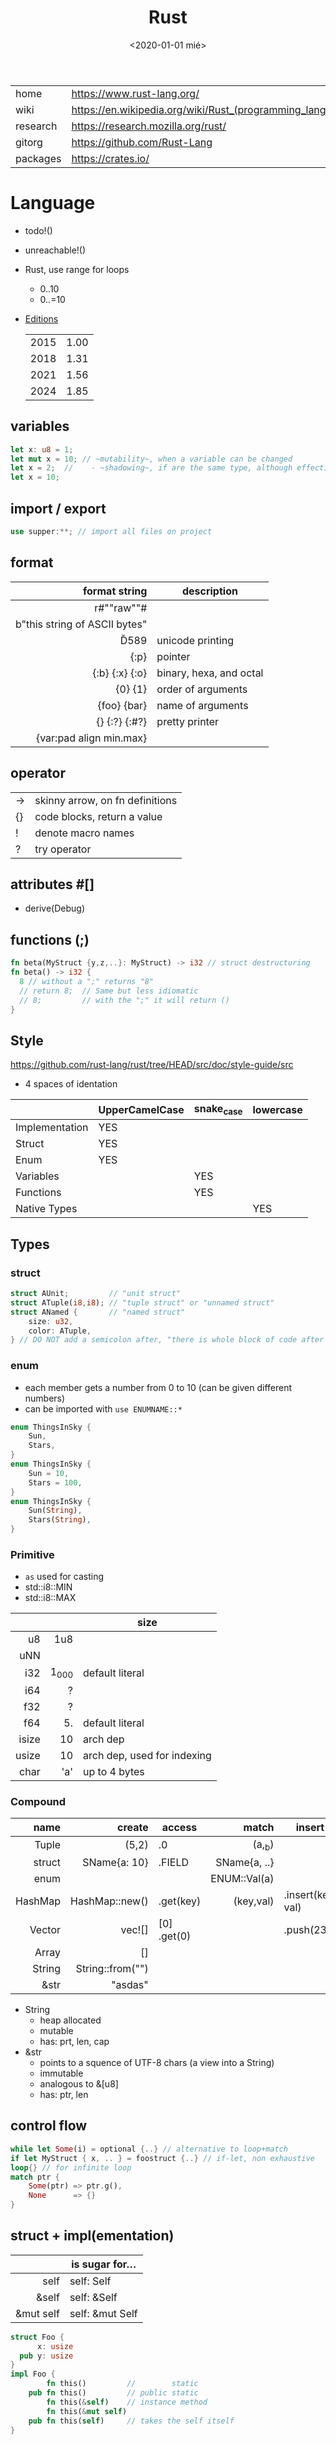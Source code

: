 #+TITLE: Rust
#+DATE: <2020-01-01 mié>

|----------+-----------------------------------------------------------|
| home     | https://www.rust-lang.org/                                |
| wiki     | https://en.wikipedia.org/wiki/Rust_(programming_language) |
| research | https://research.mozilla.org/rust/                        |
| gitorg   | https://github.com/Rust-Lang                              |
| packages | https://crates.io/                                        |
|----------+-----------------------------------------------------------|

* Language

- todo!()
- unreachable!()
- Rust, use range for loops
  - 0..10
  - 0..=10
- [[https://doc.rust-lang.org/nightly/edition-guide/introduction.html][Editions]]
  |------+------|
  | 2015 | 1.00 |
  | 2018 | 1.31 |
  | 2021 | 1.56 |
  | 2024 | 1.85 |
  |------+------|

** variables

#+begin_src rust
  let x: u8 = 1;
  let mut x = 10; // ~mutability~, when a variable can be changed
  let x = 2;  //    - ~shadowing~, if are the same type, although effectively are different variables
  let x = 10;
#+end_src

** import / export

#+begin_src rust
  use supper:**; // import all files on project
#+end_src

** format
|-------------------------------+-------------------------|
|                           <r> |                         |
|                 format string | description             |
|-------------------------------+-------------------------|
|           r#""raw"\tlines\n"# |                         |
| b"this string of ASCII bytes" |                         |
|                      \u{D589} | unicode printing        |
|                          {:p} | pointer                 |
|                {:b} {:x} {:o} | binary, hexa, and octal |
|                       {0} {1} | order of arguments      |
|                   {foo} {bar} | name of arguments       |
|                 {} {:?} {:#?} | pretty printer          |
|       {var:pad align min.max} |                         |
|-------------------------------+-------------------------|
** operator
|----+---------------------------------|
| -> | skinny arrow, on fn definitions |
| {} | code blocks, return a value     |
| !  | denote macro names              |
| ?  | try operator                    |
|----+---------------------------------|
** attributes #[]
- derive(Debug)
** functions (;)

#+begin_src rust
  fn beta(MyStruct {y,z,..}: MyStruct) -> i32 // struct destructuring
  fn beta() -> i32 {
    8 // without a ";" returns "8"
    // return 8;  // Same but less idiomatic
    // 8;         // with the ";" it will return ()
  }
#+end_src

** Style
https://github.com/rust-lang/rust/tree/HEAD/src/doc/style-guide/src
- 4 spaces of identation
|----------------+----------------+------------+-----------|
|                | UpperCamelCase | snake_case | lowercase |
|----------------+----------------+------------+-----------|
| Implementation | YES            |            |           |
| Struct         | YES            |            |           |
| Enum           | YES            |            |           |
| Variables      |                | YES        |           |
| Functions      |                | YES        |           |
| Native Types   |                |            | YES       |
|----------------+----------------+------------+-----------|
** Types
*** struct

#+begin_src rust
struct AUnit;         // "unit struct"
struct ATuple(i8,i8); // "tuple struct" or "unnamed struct"
struct ANamed {       // "named struct"
    size: u32,
    color: ATuple,
} // DO NOT add a semicolon after, "there is whole block of code after it"
#+end_src

*** enum

- each member gets a number from 0 to 10 (can be given different numbers)
- can be imported with ~use ENUMNAME::*~

#+begin_src rust
  enum ThingsInSky {
      Sun,
      Stars,
  }
  enum ThingsInSky {
      Sun = 10,
      Stars = 100,
  }
  enum ThingsInSky {
      Sun(String),
      Stars(String),
  }
#+end_src

*** Primitive
- =as= used for casting
- std::i8::MIN
- std::i8::MAX
|-------+-------+-----------------------------|
|   <r> |   <r> |                             |
|       |       | size                        |
|-------+-------+-----------------------------|
|    u8 |   1u8 |                             |
|   uNN |       |                             |
|   i32 | 1_000 | default literal             |
|   i64 |     ? |                             |
|   f32 |     ? |                             |
|   f64 |    5. | default literal             |
| isize |    10 | arch dep                    |
| usize |    10 | arch dep, used for indexing |
|  char |   'a' | up to 4 bytes               |
|-------+-------+-----------------------------|
*** Compound
|---------+------------------+-------------+--------------+-------------------|
|     <r> |              <r> |             |          <r> |                   |
|    name |           create | access      |        match | insert            |
|---------+------------------+-------------+--------------+-------------------|
|   Tuple |            (5,2) | .0          |       (a,_b) |                   |
|  struct |     SName{a: 10} | .FIELD      | SName{a, ..} |                   |
|    enum |                  |             | ENUM::Val(a) |                   |
| HashMap |   HashMap::new() | .get(key)   |    (key,val) | .insert(key, val) |
|  Vector |           vec![] | [0] .get(0) |              | .push(23)         |
|   Array |               [] |             |              |                   |
|  String | String::from("") |             |              |                   |
|    &str |          "asdas" |             |              |                   |
|---------+------------------+-------------+--------------+-------------------|

- String
  - heap allocated
  - mutable
  - has: prt, len, cap
- &str
  - points to a squence of UTF-8 chars (a view into a String)
  - immutable
  - analogous to &[u8]
  - has: ptr, len

** control flow

#+begin_src rust
  while let Some(i) = optional {..} // alternative to loop+match
  if let MyStruct { x, .. } = foostruct {..} // if-let, non exhaustive
  loop{} // for infinite loop
  match ptr {
      Some(ptr) => ptr.g(),
      None      => {}
  }
#+end_src

** struct + impl(ementation)

|-----------+-----------------|
|       <r> |                 |
|           | is sugar for... |
|-----------+-----------------|
|      self | self: Self      |
|     &self | self: &Self     |
| &mut self | self: &mut Self |
|-----------+-----------------|

#+begin_src rust
  struct Foo {
        x: usize
    pub y: usize
  }
  impl Foo {
          fn this()         //        static
      pub fn this()         // public static
          fn this(&self)    // instance method
          fn this(&mut self)
      pub fn this(self)     // takes the self itself
  }
  #+end_src

** struct + impl + generic

#+begin_src rust
  struct MyVect<T> {
      contents: T,
  }
  impl<T> MyVect<T> {
      pub fn find<P>(&self, predicate: P) -> Option<&T>
      where P: Fn(&T) -> bool {
          for v in self {
              if predicate(v) {
                  return Some(v);
              }
          }
          None
      }
  }
#+end_src

**  trait + impl

a common method for multiple types

#+begin_src rust
  trait Foo { // like an interface
      fn method(&self) -> retType;
  }
  impl Foo for MyStruct {
      fn method(&self) -> retType {...}
  }
#+end_src

** Standard Library

https://doc.rust-lang.org/std/#modules

#+begin_src rust
  enum Option<T> {
    Some(T),
    None,
  }
#+end_src

#+begin_src rust
  enum Result<T,E> {
    Ok(T),
    Err(E),
  }
#+end_src


* Codebases
- https://github.com/pop-os/system76-power
* Learn
- https://github.com/sger/RustBooks
- https://github.com/mre/idiomatic-rust
- https://rams3s.github.io/rust-ebookshelf/
- https://github.com/ctjhoa/rust-learning
- examples https://github.com/rust-lang/rust-by-example
           https://doc.rust-lang.org/stable/rust-by-example/
- examples https://github.com/rust-lang-nursery/rust-cookbook
** Medium
- https://doc.rust-lang.org/nightly/nomicon/
- https://rust-unofficial.github.io/too-many-lists/
- https://os.phil-opp.com/
- https://github.com/dtolnay/proc-macro-workshop
** Algorithms
- Common data structures and algorithms in Rust
  https://github.com/EbTech/rust-algorithms
- Small exercises to get you used to reading and writing Rust code!
  https://github.com/rust-lang/rustlings
- Implementing Rosetta Code problems in Rust.
  https://github.com/rust-rosetta/rust-rosetta
